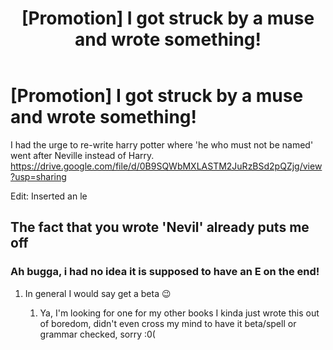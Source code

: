 #+TITLE: [Promotion] I got struck by a muse and wrote something!

* [Promotion] I got struck by a muse and wrote something!
:PROPERTIES:
:Author: lukewilliam
:Score: 0
:DateUnix: 1531569488.0
:DateShort: 2018-Jul-14
:FlairText: Promotion
:END:
I had the urge to re-write harry potter where 'he who must not be named' went after Neville instead of Harry. [[https://drive.google.com/file/d/0B9SQWbMXLASTM2JuRzBSd2pQZjg/view?usp=sharing]]

Edit: Inserted an le


** The fact that you wrote 'Nevil' already puts me off
:PROPERTIES:
:Author: NyGiLu
:Score: 2
:DateUnix: 1531649912.0
:DateShort: 2018-Jul-15
:END:

*** Ah bugga, i had no idea it is supposed to have an E on the end!
:PROPERTIES:
:Author: lukewilliam
:Score: 1
:DateUnix: 1531650128.0
:DateShort: 2018-Jul-15
:END:

**** In general I would say get a beta 😉
:PROPERTIES:
:Author: NyGiLu
:Score: 1
:DateUnix: 1531650217.0
:DateShort: 2018-Jul-15
:END:

***** Ya, I'm looking for one for my other books I kinda just wrote this out of boredom, didn't even cross my mind to have it beta/spell or grammar checked, sorry :0(
:PROPERTIES:
:Author: lukewilliam
:Score: 1
:DateUnix: 1531650384.0
:DateShort: 2018-Jul-15
:END:
